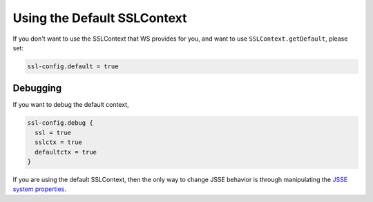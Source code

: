 .. _DefaultContext:

Using the Default SSLContext
============================

If you don't want to use the SSLContext that WS provides for you, and
want to use ``SSLContext.getDefault``, please set:

.. code-block:: conf

    ssl-config.default = true

Debugging
---------

If you want to debug the default context,

.. code-block:: conf

    ssl-config.debug {
      ssl = true
      sslctx = true
      defaultctx = true
    }

If you are using the default SSLContext, then the only way to change
JSSE behavior is through manipulating the `JSSE system
properties <https://docs.oracle.com/javase/8/docs/technotes/guides/security/jsse/JSSERefGuide.html#Customization>`__.
